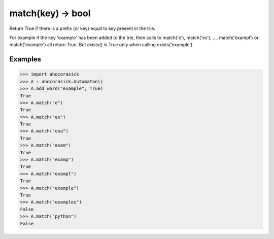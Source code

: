 match(key) -> bool
----------------------------------------------------------------------

Return True if there is a prefix (or key) equal to key present in the trie.

For example if the key 'example' has been added to the trie, then calls to
match('e'), match('ex'), ..., match('exampl') or match('example') all return
True. But exists() is True only when calling exists('example').

Examples
~~~~~~~~~~~~~~~~~~~~~~~~~~~~~~~~~~~~~~~~~~~~~~~~~~

.. code:: python

    >>> import ahocorasick
    >>> A = ahocorasick.Automaton()
    >>> A.add_word("example", True)
    True
    >>> A.match("e")
    True
    >>> A.match("ex")
    True
    >>> A.match("exa")
    True
    >>> A.match("exam")
    True
    >>> A.match("examp")
    True
    >>> A.match("exampl")
    True
    >>> A.match("example")
    True
    >>> A.match("examples")
    False
    >>> A.match("python")
    False
